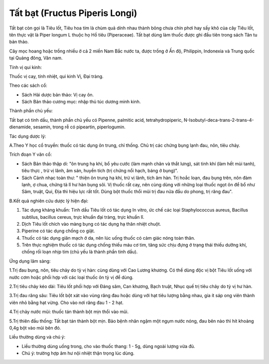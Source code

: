 .. _plants_tat_bat:

Tất bạt (Fructus Piperis Longi)
###############################

Tất bạt còn gọi là Tiêu lốt, Tiêu hoa tím là chùm quả dính nhau thành
bông chưa chín phơi hay sấy khô của cây Tiêu lốt, tên thực vật là Piper
longum L thuộc họ Hồ tiêu (Piperaceae). Tất bạt dùng làm thuốc được ghi
đầu tiên trong sách Tân tu bản thảo.

Cây mọc hoang hoặc trồng nhiều ở cả 2 miền Nam Bắc nước ta, được trồng ở
Ấn độ, Philippin, Indonexia và Trung quốc tại Quảng đông, Vân nam.

Tính vị qui kinh:

Thuốc vị cay, tính nhiệt, qui kinh Vị, Đại tràng.

Theo các sách cổ:

-  Sách Hải dược bản thảo: Vị cay ôn.
-  Sách Bản thảo cương mục: nhập thủ túc dương minh kinh.

Thành phần chủ yếu:

Tất bạt có tinh dầu, thành phần chủ yếu có Pipenne, palmitic acid,
tetrahydropiperic, N-Isobutyl-deca-trans-2-trans-4-dienamide, sesamin,
trong rễ có pipeartin, piperlogumin.

Tác dụng dược lý:

A.Theo Y học cổ truyền: thuốc có tác dụng ôn trung, chỉ thống. Chủ trị
các chứng bụng lạnh đau, nôn, tiêu chảy.

Trích đoạn Y văn cổ:

-  Sách Bản thảo thập di: "ôn trung hạ khí, bổ yêu cước (làm mạnh chân
   và thắt lưng), sát tinh khí (làm hết mùi tanh), tiêu thực , trừ vị
   lãnh, âm sán, huyền tích (trị chứng nổi hạch, báng ở bụng)".
-  Sách Cảnh nhạc toàn thư: " thiện ôn trung hạ khí, trừ vị lãnh, tích
   âm hàn. Trị hoắc loạn, đau bụng trên, nôn đàm lạnh, ợ chua, chứng tả
   lî hư hàn bụng sôi. Vị thuốc rất cay, nên cùng dùng với những loại
   thuốc ngọt ôn để bổ như Sâm, truật, Qui, Địa thì hiệu lực rất tốt.
   Dùng bột thuốc thổi mũi trị đau nửa đầu do phong, trị răng đau".

B.Kết quả nghiên cứu dược lý hiện đại:

#. Tác dụng kháng khuẩn: Tinh dầu Tiêu lốt có tác dụng In vitro, ức chế
   các loại Staphylococcus aureus, Bacillus subtilus, bacillus cereus,
   trực khuẩn đại tràng, trực khuẩn lî.
#. Dịch Tiêu lốt chích vào màng bụng có tác dụng hạ thân nhiệt chuột.
#. Piperine có tác dụng chống co giật.
#. Thuốc có tác dụng giãn mạch ở da, nên lúc uống thuốc có cảm giác nóng
   toàn thân.
#. Trên thực nghiệm thuốc có tác dụng chống thiếu máu cơ tim, tăng sức
   chịu đựng ở trạng thái thiếu dưỡng khí, chống rối loạn nhịp tim (chủ
   yếu là thành phần tinh dầu).

Ứng dụng lâm sàng:

1.Trị đau bụng, nôn, tiêu chảy do tỳ vị hàn: cùng dùng với Cao Lương
khương. Có thể dùng độc vị bột Tiêu lốt uống với nước cơm hoặc phối hợp
với các loại thuốc ôn tỳ vị để dùng.

2.Trị tiêu chảy kéo dài: Tiêu lốt phối hợp với Đảng sâm, Can khương,
Bạch truật, Nhục quế trị tiêu chảy do tỳ vị hư hàn.

3.Trị đau răng sâu: Tiêu lốt bột xát vào vùng răng đau hoặc dùng với hạt
tiêu lượng bằng nhau, gia ít sáp ong viên thành viên nhỏ bằng hạt vừng.
Cho vào nơi răng đau 1 - 2 hạt.

4.Trị chảy nước mũi: thuốc tán thành bột mịn thổi vào mũi.

5.Trị thiên đầu thống: Tất bạt tán thành bột mịn. Bảo bệnh nhân ngậm một
ngụm nước nóng, đau bên nào thì hít khoảng 0,4g bột vào mũi bên đó.

Liều thường dùng và chú ý:

-  Liều thường dùng uống trong, cho vào thuốc thang: 1 - 5g, dùng ngoài
   lượng vừa đủ.
-  Chú ý: trường hợp âm hư nội nhiệt thận trọng lúc dùng.

..  image:: TATBAT.JPG
   :width: 50px
   :height: 50px
   :target: TATBAT_.htm
